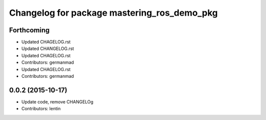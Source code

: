 ^^^^^^^^^^^^^^^^^^^^^^^^^^^^^^^^^^^^^^^^^^^^
Changelog for package mastering_ros_demo_pkg
^^^^^^^^^^^^^^^^^^^^^^^^^^^^^^^^^^^^^^^^^^^^

Forthcoming
-----------
* Updated CHAGELOG.rst
* Updated CHANGELOG.rst
* Updated CHAGELOG.rst
* Contributors: germanmad

* Updated CHAGELOG.rst
* Contributors: germanmad

0.0.2 (2015-10-17)
------------------
* Update code, remove CHANGELOg
* Contributors: lentin
